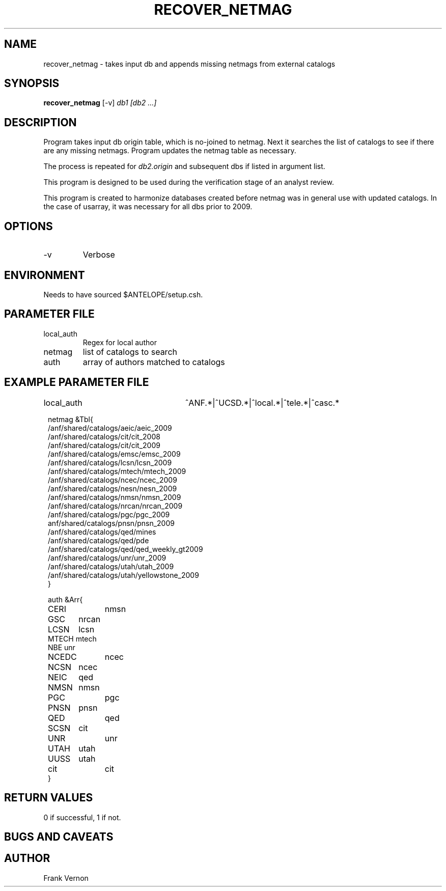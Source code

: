 .TH RECOVER_NETMAG 1 "$Date$"
.SH NAME
recover_netmag \- takes input db and appends missing netmags from external catalogs 
.SH SYNOPSIS
.nf
\fBrecover_netmag \fP  [-v]  \fIdb1 [db2 ...] \fP
.fi
.SH DESCRIPTION
Program takes input db origin table, which is no-joined to netmag.  Next it searches the 
list of catalogs to see if there are any missing netmags.  Program updates the 
netmag table as necessary. 

The process is repeated for \fIdb2.origin\fP and subsequent dbs if listed in argument list.

This program is designed to be used during the verification stage of an analyst review.

This program is created to harmonize databases created before netmag was in general use
with updated catalogs.  In the case of usarray, it was necessary for all dbs prior to 2009.

.SH OPTIONS
.IP -v
Verbose

.SH ENVIRONMENT
Needs to have sourced $ANTELOPE/setup.csh.  

.SH PARAMETER FILE
.in 2c
.ft CW
.nf
.ne 7
.IP local_auth
Regex for local author
.IP netmag
list of catalogs to search
.IP auth
array of authors matched to catalogs
.fi
.ft R
.in
.SH EXAMPLE PARAMETER FILE
.in 2c
.ft CW
.nf

local_auth 		^ANF.*|^UCSD.*|^local.*|^tele.*|^casc.*


netmag &Tbl{            
/anf/shared/catalogs/aeic/aeic_2009
/anf/shared/catalogs/cit/cit_2008
/anf/shared/catalogs/cit/cit_2009
/anf/shared/catalogs/emsc/emsc_2009
/anf/shared/catalogs/lcsn/lcsn_2009
/anf/shared/catalogs/mtech/mtech_2009
/anf/shared/catalogs/ncec/ncec_2009
/anf/shared/catalogs/nesn/nesn_2009
/anf/shared/catalogs/nmsn/nmsn_2009
/anf/shared/catalogs/nrcan/nrcan_2009
/anf/shared/catalogs/pgc/pgc_2009
anf/shared/catalogs/pnsn/pnsn_2009
/anf/shared/catalogs/qed/mines
/anf/shared/catalogs/qed/pde
/anf/shared/catalogs/qed/qed_weekly_gt2009
/anf/shared/catalogs/unr/unr_2009
/anf/shared/catalogs/utah/utah_2009
/anf/shared/catalogs/utah/yellowstone_2009
}

auth &Arr{
CERI 	nmsn
GSC 	nrcan
LCSN	lcsn
MTECH   mtech
NBE     unr
NCEDC	ncec
NCSN	ncec
NEIC	qed
NMSN	nmsn
PGC		pgc 
PNSN	pnsn 
QED		qed 
SCSN	cit
UNR		unr 
UTAH	utah 
UUSS	utah
cit		cit 
}

.fi
.ft R
.in
.SH RETURN VALUES
0 if successful, 1 if not.
.SH "BUGS AND CAVEATS"
.LP
.SH AUTHOR
Frank Vernon
.br
